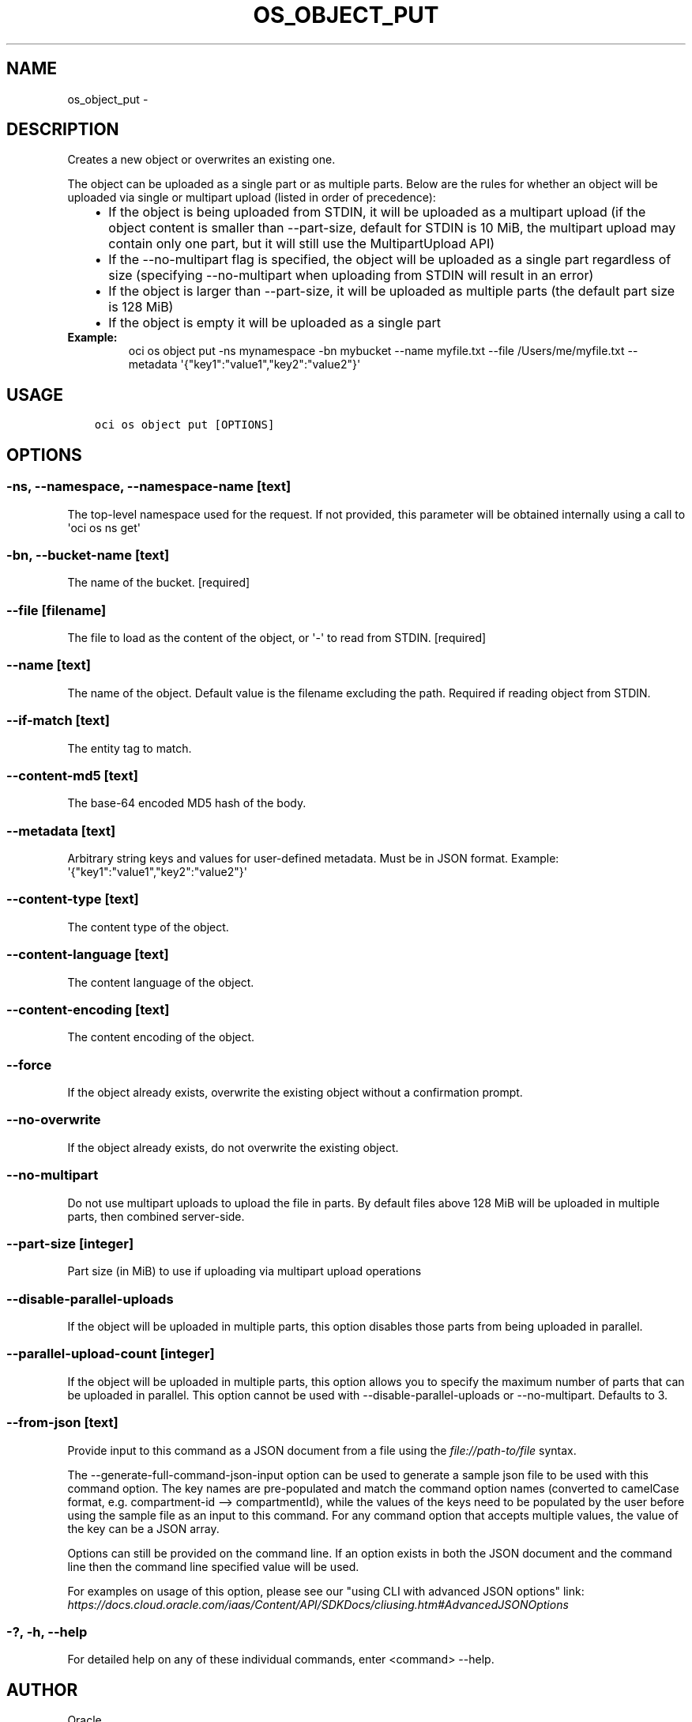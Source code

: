 .\" Man page generated from reStructuredText.
.
.TH "OS_OBJECT_PUT" "1" "Apr 01, 2019" "2.5.6" "OCI CLI Command Reference"
.SH NAME
os_object_put \- 
.
.nr rst2man-indent-level 0
.
.de1 rstReportMargin
\\$1 \\n[an-margin]
level \\n[rst2man-indent-level]
level margin: \\n[rst2man-indent\\n[rst2man-indent-level]]
-
\\n[rst2man-indent0]
\\n[rst2man-indent1]
\\n[rst2man-indent2]
..
.de1 INDENT
.\" .rstReportMargin pre:
. RS \\$1
. nr rst2man-indent\\n[rst2man-indent-level] \\n[an-margin]
. nr rst2man-indent-level +1
.\" .rstReportMargin post:
..
.de UNINDENT
. RE
.\" indent \\n[an-margin]
.\" old: \\n[rst2man-indent\\n[rst2man-indent-level]]
.nr rst2man-indent-level -1
.\" new: \\n[rst2man-indent\\n[rst2man-indent-level]]
.in \\n[rst2man-indent\\n[rst2man-indent-level]]u
..
.SH DESCRIPTION
.sp
Creates a new object or overwrites an existing one.
.sp
The object can be uploaded as a single part or as multiple parts. Below are the rules for whether an object will be uploaded via single or multipart upload (listed in order of precedence):
.INDENT 0.0
.INDENT 3.5
.INDENT 0.0
.IP \(bu 2
If the object is being uploaded from STDIN, it will be uploaded as a multipart upload (if the object content is smaller than \-\-part\-size, default for STDIN is 10 MiB, the multipart upload may contain only one part, but it will still use the MultipartUpload API)
.IP \(bu 2
If the \-\-no\-multipart flag is specified, the object will be uploaded as a single part regardless of size (specifying \-\-no\-multipart when uploading from STDIN will result in an error)
.IP \(bu 2
If the object is larger than \-\-part\-size, it will be uploaded as multiple parts (the default part size is 128 MiB)
.IP \(bu 2
If the object is empty it will be uploaded as a single part
.UNINDENT
.UNINDENT
.UNINDENT
.INDENT 0.0
.TP
.B Example:
oci os object put \-ns mynamespace \-bn mybucket \-\-name myfile.txt \-\-file /Users/me/myfile.txt \-\-metadata \(aq{"key1":"value1","key2":"value2"}\(aq
.UNINDENT
.SH USAGE
.INDENT 0.0
.INDENT 3.5
.sp
.nf
.ft C
oci os object put [OPTIONS]
.ft P
.fi
.UNINDENT
.UNINDENT
.SH OPTIONS
.SS \-ns, \-\-namespace, \-\-namespace\-name [text]
.sp
The top\-level namespace used for the request. If not provided, this parameter will be obtained internally using a call to \(aqoci os ns get\(aq
.SS \-bn, \-\-bucket\-name [text]
.sp
The name of the bucket. [required]
.SS \-\-file [filename]
.sp
The file to load as the content of the object, or \(aq\-\(aq to read from STDIN. [required]
.SS \-\-name [text]
.sp
The name of the object. Default value is the filename excluding the path. Required if reading object from STDIN.
.SS \-\-if\-match [text]
.sp
The entity tag to match.
.SS \-\-content\-md5 [text]
.sp
The base\-64 encoded MD5 hash of the body.
.SS \-\-metadata [text]
.sp
Arbitrary string keys and values for user\-defined metadata. Must be in JSON format. Example: \(aq{"key1":"value1","key2":"value2"}\(aq
.SS \-\-content\-type [text]
.sp
The content type of the object.
.SS \-\-content\-language [text]
.sp
The content language of the object.
.SS \-\-content\-encoding [text]
.sp
The content encoding of the object.
.SS \-\-force
.sp
If the object already exists, overwrite the existing object without a confirmation prompt.
.SS \-\-no\-overwrite
.sp
If the object already exists, do not overwrite the existing object.
.SS \-\-no\-multipart
.sp
Do not use multipart uploads to upload the file in parts. By default files above 128 MiB will be uploaded in multiple parts, then combined server\-side.
.SS \-\-part\-size [integer]
.sp
Part size (in MiB) to use if uploading via multipart upload operations
.SS \-\-disable\-parallel\-uploads
.sp
If the object will be uploaded in multiple parts, this option disables those parts from being uploaded in parallel.
.SS \-\-parallel\-upload\-count [integer]
.sp
If the object will be uploaded in multiple parts, this option allows you to specify the maximum number of parts that can be uploaded in parallel. This option cannot be used with \-\-disable\-parallel\-uploads or \-\-no\-multipart. Defaults to 3.
.SS \-\-from\-json [text]
.sp
Provide input to this command as a JSON document from a file using the \fI\%file://path\-to/file\fP syntax.
.sp
The \-\-generate\-full\-command\-json\-input option can be used to generate a sample json file to be used with this command option. The key names are pre\-populated and match the command option names (converted to camelCase format, e.g. compartment\-id \-\-> compartmentId), while the values of the keys need to be populated by the user before using the sample file as an input to this command. For any command option that accepts multiple values, the value of the key can be a JSON array.
.sp
Options can still be provided on the command line. If an option exists in both the JSON document and the command line then the command line specified value will be used.
.sp
For examples on usage of this option, please see our "using CLI with advanced JSON options" link: \fI\%https://docs.cloud.oracle.com/iaas/Content/API/SDKDocs/cliusing.htm#AdvancedJSONOptions\fP
.SS \-?, \-h, \-\-help
.sp
For detailed help on any of these individual commands, enter <command> \-\-help.
.SH AUTHOR
Oracle
.SH COPYRIGHT
2016, 2019, Oracle
.\" Generated by docutils manpage writer.
.

